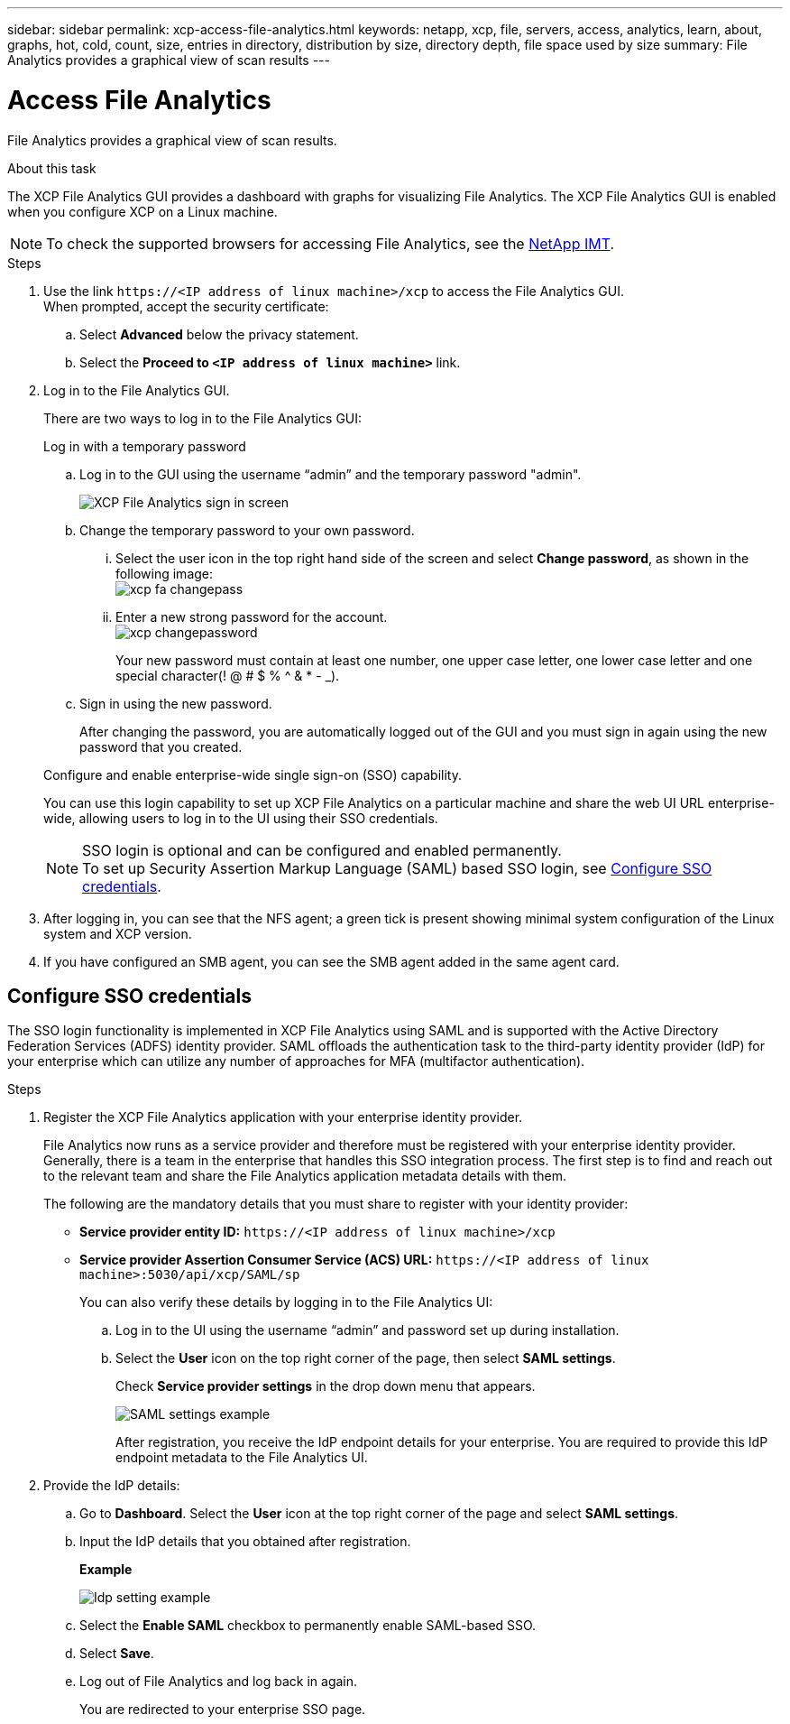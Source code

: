---
sidebar: sidebar
permalink: xcp-access-file-analytics.html
keywords: netapp, xcp, file, servers, access, analytics, learn, about, graphs, hot, cold, count, size, entries in directory, distribution by size, directory depth, file space used by size
summary: File Analytics provides a graphical view of scan results
---

= Access File Analytics
:hardbreaks:
:nofooter:
:icons: font
:linkattrs:
:imagesdir: ./media/

[.lead]
File Analytics provides a graphical view of scan results.

.About this task 

The XCP File Analytics GUI provides a dashboard with graphs for visualizing File Analytics. The XCP File Analytics GUI is enabled when you configure XCP on a Linux machine.

NOTE: To check the supported browsers for accessing File Analytics, see the link:https://mysupport.netapp.com/matrix/[NetApp IMT^].

.Steps

. Use the link `\https://<IP address of linux machine>/xcp` to access the File Analytics GUI.
When prompted, accept the security certificate:
.. Select *Advanced* below the privacy statement.
..	Select the *Proceed to `<IP address of linux machine>`* link.
. Log in to the File Analytics GUI.
+
There are two ways to log in to the File Analytics GUI:
+
[role="tabbed-block"]
====
.Log in with a temporary password
--
.. Log in to the GUI using the username “admin” and the temporary password "admin".
+
image:xcp_image2.png[XCP File Analytics sign in screen]
.. Change the temporary password to your own password. 
... Select the user icon in the top right hand side of the screen and select *Change password*, as shown in the following image: 
image:xcp-fa-changepass.png[]
... Enter a new strong password for the account.
image:xcp-changepassword.png[]
+
Your new password must contain at least one number, one upper case letter, one lower case letter and one special character(! @ # $ % ^ & * - _).
.. Sign in using the new password.
+
After changing the password, you are automatically logged out of the GUI and you must sign in again using the new password that you created.
--
.Configure and enable enterprise-wide single sign-on (SSO) capability.
--
You can use this login capability to set up XCP File Analytics on a particular machine and share the web UI URL enterprise-wide, allowing users to log in to the UI using their SSO credentials.

NOTE: SSO login is optional and can be configured and enabled permanently. 
To set up Security Assertion Markup Language (SAML) based SSO login, see <<Configure SSO credentials>>.
--
====

. After logging in, you can see that the NFS agent; a green tick is present showing minimal system configuration of the Linux system and XCP version.
. If you have configured an SMB agent, you can see the SMB agent added in the same agent card.

== Configure SSO credentials

The SSO login functionality is implemented in XCP File Analytics using SAML and is supported with the Active Directory Federation Services (ADFS) identity provider. SAML offloads the authentication task to the third-party identity provider (IdP) for your enterprise which can utilize any number of approaches for MFA (multifactor authentication). 

.Steps

. Register the XCP File Analytics application with your enterprise identity provider.
+
File Analytics now runs as a service provider and therefore must be registered with your enterprise identity provider. Generally, there is a team in the enterprise that handles this SSO integration process. The first step is to find and reach out to the relevant team and share the File Analytics application metadata details with them.
+
The following are the mandatory details that you must share to register with your identity provider: 
+
* *Service provider entity ID:* `\https://<IP address of linux machine>/xcp`
* *Service provider Assertion Consumer Service (ACS) URL:* `\https://<IP address of linux machine>:5030/api/xcp/SAML/sp`
+
You can also verify these details by logging in to the File Analytics UI:
+
.. Log in to the UI using the username “admin” and password set up during installation.
+
.. Select the *User* icon on the top right corner of the page, then select *SAML settings*. 
+
Check *Service provider settings* in the drop down menu that appears.
+
image:xcp_image18.png[SAML settings example]
+
After registration, you receive the IdP endpoint details for your enterprise. You are required to provide this IdP endpoint metadata to the File Analytics UI. 

. Provide the IdP details:
.. Go to *Dashboard*. Select the *User* icon at the top right corner of the page and select *SAML settings*.
+
.. Input the IdP details that you obtained after registration.
+
*Example*
+
image:xcp_image19.png[Idp setting example]
+
.. Select the *Enable SAML* checkbox to permanently enable SAML-based SSO.
.. Select *Save*.
.. Log out of File Analytics and log back in again. 
+
You are redirected to your enterprise SSO page.

// 23 Oct 2023, OTHERDOC-34
// 2022 Nov 07, BURT 1493059 
